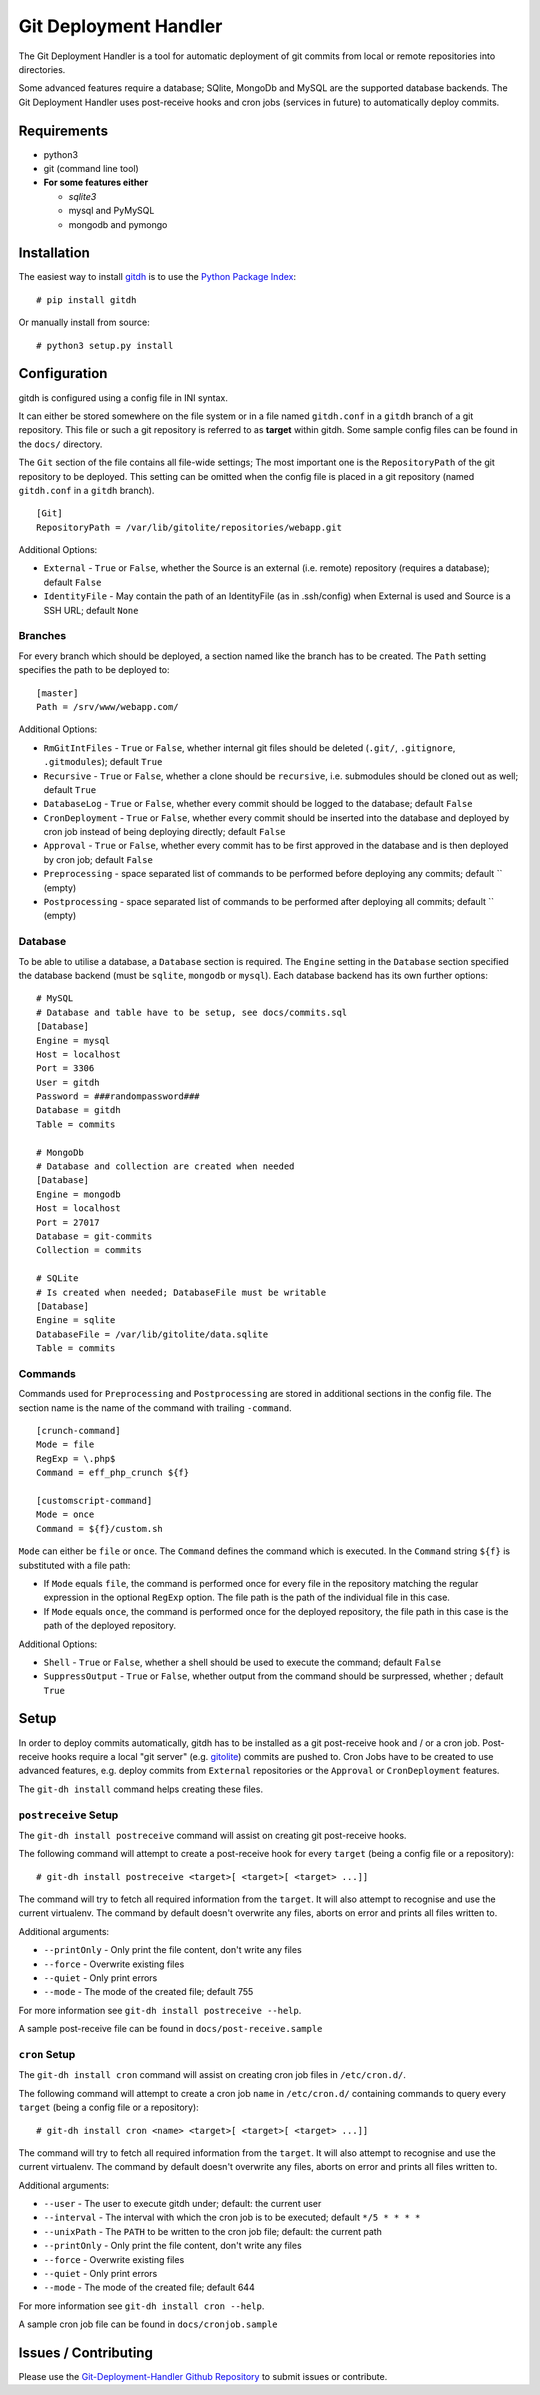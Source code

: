 Git Deployment Handler
======================

The Git Deployment Handler is a tool for automatic deployment of git
commits from local or remote repositories into directories.

Some advanced features require a database; SQlite, MongoDb and MySQL are
the supported database backends. The Git Deployment Handler uses
post-receive hooks and cron jobs (services in future) to automatically
deploy commits.

Requirements
------------

-  python3
-  git (command line tool)
-  **For some features either**

   -  *sqlite3*
   -  mysql and PyMySQL
   -  mongodb and pymongo

Installation
------------

The easiest way to install
`gitdh <https://pypi.python.org/pypi/gitdh/>`__ is to use the `Python
Package Index <https://pypi.python.org/pypi>`__:

::

    # pip install gitdh

Or manually install from source:

::

    # python3 setup.py install

Configuration
-------------

gitdh is configured using a config file in INI syntax.

It can either be stored somewhere on the file system or in a file named
``gitdh.conf`` in a ``gitdh`` branch of a git repository. This file or
such a git repository is referred to as **target** within gitdh. Some
sample config files can be found in the ``docs/`` directory.

The ``Git`` section of the file contains all file-wide settings; The
most important one is the ``RepositoryPath`` of the git repository to be
deployed. This setting can be omitted when the config file is placed in
a git repository (named ``gitdh.conf`` in a ``gitdh`` branch).

::

    [Git]
    RepositoryPath = /var/lib/gitolite/repositories/webapp.git

Additional Options:

-  ``External`` - ``True`` or ``False``, whether the Source is an
   external (i.e. remote) repository (requires a database); default
   ``False``
-  ``IdentityFile`` - May contain the path of an IdentityFile (as in
   .ssh/config) when External is used and Source is a SSH URL; default
   ``None``

Branches
~~~~~~~~

For every branch which should be deployed, a section named like the
branch has to be created. The ``Path`` setting specifies the path to be
deployed to:

::

    [master]
    Path = /srv/www/webapp.com/

Additional Options:

-  ``RmGitIntFiles`` - ``True`` or ``False``, whether internal git files
   should be deleted (``.git/``, ``.gitignore``, ``.gitmodules``);
   default ``True``
-  ``Recursive`` - ``True`` or ``False``, whether a clone should be
   ``recursive``, i.e. submodules should be cloned out as well; default
   ``True``
-  ``DatabaseLog`` - ``True`` or ``False``, whether every commit should
   be logged to the database; default ``False``
-  ``CronDeployment`` - ``True`` or ``False``, whether every commit
   should be inserted into the database and deployed by cron job instead
   of being deploying directly; default ``False``
-  ``Approval`` - ``True`` or ``False``, whether every commit has to be
   first approved in the database and is then deployed by cron job;
   default ``False``
-  ``Preprocessing`` - space separated list of commands to be performed
   before deploying any commits; default \`\` (empty)
-  ``Postprocessing`` - space separated list of commands to be performed
   after deploying all commits; default \`\` (empty)

Database
~~~~~~~~

To be able to utilise a database, a ``Database`` section is required.
The ``Engine`` setting in the ``Database`` section specified the
database backend (must be ``sqlite``, ``mongodb`` or ``mysql``). Each
database backend has its own further options:

::

    # MySQL
    # Database and table have to be setup, see docs/commits.sql
    [Database]
    Engine = mysql
    Host = localhost
    Port = 3306
    User = gitdh
    Password = ###randompassword###
    Database = gitdh
    Table = commits

    # MongoDb
    # Database and collection are created when needed
    [Database]
    Engine = mongodb
    Host = localhost
    Port = 27017
    Database = git-commits
    Collection = commits

    # SQLite
    # Is created when needed; DatabaseFile must be writable
    [Database]
    Engine = sqlite
    DatabaseFile = /var/lib/gitolite/data.sqlite
    Table = commits

Commands
~~~~~~~~

Commands used for ``Preprocessing`` and ``Postprocessing`` are stored in
additional sections in the config file. The section name is the name of
the command with trailing ``-command``.

::

    [crunch-command]
    Mode = file
    RegExp = \.php$
    Command = eff_php_crunch ${f}

    [customscript-command]
    Mode = once
    Command = ${f}/custom.sh

``Mode`` can either be ``file`` or ``once``. The ``Command`` defines the
command which is executed. In the ``Command`` string ``${f}`` is
substituted with a file path:

-  If ``Mode`` equals ``file``, the command is performed once for every
   file in the repository matching the regular expression in the
   optional ``RegExp`` option. The file path is the path of the
   individual file in this case.
-  If ``Mode`` equals ``once``, the command is performed once for the
   deployed repository, the file path in this case is the path of the
   deployed repository.

Additional Options:

-  ``Shell`` - ``True`` or ``False``, whether a shell should be used to
   execute the command; default ``False``
-  ``SuppressOutput`` - ``True`` or ``False``, whether output from the
   command should be surpressed, whether ; default ``True``

Setup
-----

In order to deploy commits automatically, gitdh has to be installed as a
git post-receive hook and / or a cron job. Post-receive hooks require a
local "git server" (e.g. `gitolite <http://gitolite.com/>`__) commits
are pushed to. Cron Jobs have to be created to use advanced features,
e.g. deploy commits from ``External`` repositories or the ``Approval``
or ``CronDeployment`` features.

The ``git-dh install`` command helps creating these files.

``postreceive`` Setup
~~~~~~~~~~~~~~~~~~~~~

The ``git-dh install postreceive`` command will assist on creating git
post-receive hooks.

The following command will attempt to create a post-receive hook for
every ``target`` (being a config file or a repository):

::

    # git-dh install postreceive <target>[ <target>[ <target> ...]]

The command will try to fetch all required information from the
``target``. It will also attempt to recognise and use the current
virtualenv. The command by default doesn't overwrite any files, aborts
on error and prints all files written to.

Additional arguments:

-  ``--printOnly`` - Only print the file content, don't write any files
-  ``--force`` - Overwrite existing files
-  ``--quiet`` - Only print errors
-  ``--mode`` - The mode of the created file; default 755

For more information see ``git-dh install postreceive --help``.

A sample post-receive file can be found in ``docs/post-receive.sample``

``cron`` Setup
~~~~~~~~~~~~~~

The ``git-dh install cron`` command will assist on creating cron job
files in ``/etc/cron.d/``.

The following command will attempt to create a cron job ``name`` in
``/etc/cron.d/`` containing commands to query every ``target`` (being a
config file or a repository):

::

    # git-dh install cron <name> <target>[ <target>[ <target> ...]]

The command will try to fetch all required information from the
``target``. It will also attempt to recognise and use the current
virtualenv. The command by default doesn't overwrite any files, aborts
on error and prints all files written to.

Additional arguments:

-  ``--user`` - The user to execute gitdh under; default: the current
   user
-  ``--interval`` - The interval with which the cron job is to be
   executed; default ``*/5 * * * *``
-  ``--unixPath`` - The ``PATH`` to be written to the cron job file;
   default: the current path
-  ``--printOnly`` - Only print the file content, don't write any files
-  ``--force`` - Overwrite existing files
-  ``--quiet`` - Only print errors
-  ``--mode`` - The mode of the created file; default 644

For more information see ``git-dh install cron --help``.

A sample cron job file can be found in ``docs/cronjob.sample``

Issues / Contributing
---------------------

Please use the `Git-Deployment-Handler Github
Repository <https://github.com/seoester/Git-Deployment-Handler>`__ to
submit issues or contribute.
